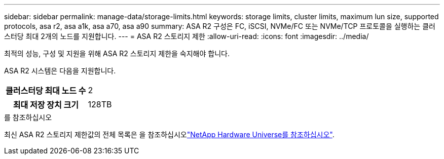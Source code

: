 ---
sidebar: sidebar 
permalink: manage-data/storage-limits.html 
keywords: storage limits, cluster limits, maximum lun size, supported protocols, asa r2, asa a1k, asa a70, asa a90 
summary: ASA R2 구성은 FC, iSCSI, NVMe/FC 또는 NVMe/TCP 프로토콜을 실행하는 클러스터당 최대 2개의 노드를 지원합니다. 
---
= ASA R2 스토리지 제한
:allow-uri-read: 
:icons: font
:imagesdir: ../media/


[role="lead"]
최적의 성능, 구성 및 지원을 위해 ASA R2 스토리지 제한을 숙지해야 합니다.

ASA R2 시스템은 다음을 지원합니다.

[cols="1h, 1"]
|===


| 클러스터당 최대 노드 수 | 2 


| 최대 저장 장치 크기 | 128TB 
|===
.를 참조하십시오
최신 ASA R2 스토리지 제한값의 전체 목록은 을 참조하십시오link:https://hwu.netapp.com/["NetApp Hardware Universe를 참조하십시오"^].
